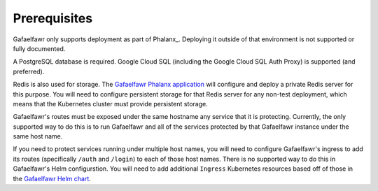 #############
Prerequisites
#############

Gafaelfawr only supports deployment as part of Phalanx_.
Deploying it outside of that environment is not supported or fully documented.

A PostgreSQL database is required.
Google Cloud SQL (including the Google Cloud SQL Auth Proxy) is supported (and preferred).

Redis is also used for storage.
The `Gafaelfawr Phalanx application <https://phalanx.lsst.io/applications/gafaelfawr/index.html>`__ will configure and deploy a private Redis server for this purpose.
You will need to configure persistent storage for that Redis server for any non-test deployment, which means that the Kubernetes cluster must provide persistent storage.

Gafaelfawr's routes must be exposed under the same hostname any service that it is protecting.
Currently, the only supported way to do this is to run Gafaelfawr and all of the services protected by that Gafaelfawr instance under the same host name.

If you need to protect services running under multiple host names, you will need to configure Gafaelfawr's ingress to add its routes (specifically ``/auth`` and ``/login``) to each of those host names.
There is no supported way to do this in Gafaelfawr's Helm configurstion.
You will need to add additional ``Ingress`` Kubernetes resources based off of those in the `Gafaelfawr Helm chart <https://github.com/lsst-sqre/phalanx/tree/main/applications/gafaelfawr>`__.
